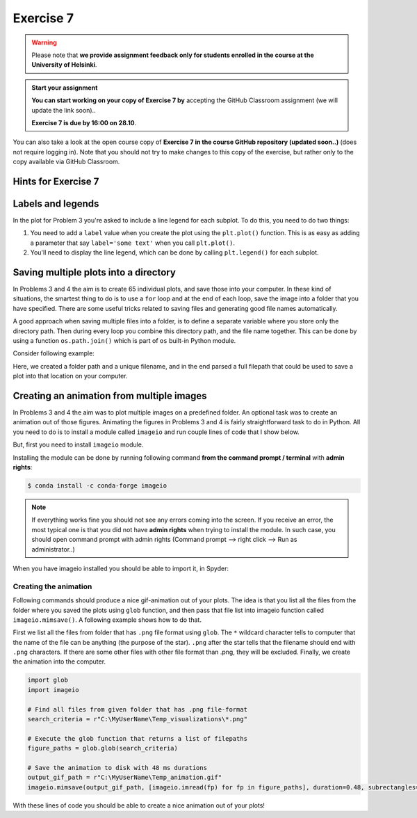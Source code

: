 Exercise 7
==========

.. warning::

    Please note that **we provide assignment feedback only for students enrolled in the course at the University of Helsinki**.

.. admonition:: Start your assignment

    **You can start working on your copy of Exercise 7 by** accepting the GitHub Classroom assignment (we will update the link soon)..

    **Exercise 7 is due by 16:00 on 28.10**.

You can also take a look at the open course copy of **Exercise 7 in the course GitHub repository (updated soon..)** (does not require logging in).
Note that you should not try to make changes to this copy of the exercise, but rather only to the copy available via GitHub Classroom.

Hints for Exercise 7
--------------------

Labels and legends
------------------

In the plot for Problem 3 you're asked to include a line legend for each subplot.
To do this, you need to do two things:

1. You need to add a ``label`` value when you create the plot using the ``plt.plot()`` function.
   This is as easy as adding a parameter that say ``label='some text'`` when you call ``plt.plot()``.
2. You'll need to display the line legend, which can be done by calling ``plt.legend()`` for each subplot.

Saving multiple plots into a directory
--------------------------------------

In Problems 3 and 4 the aim is to create 65 individual plots, and save those into your computer.
In these kind of situations, the smartest thing to do is to use a ``for`` loop and at the end of each
loop, save the image into a folder that you have specified. There are some useful tricks related to saving
files and generating good file names automatically.

A good approach when saving multiple files into a folder, is to define a separate variable where you store
only the directory path. Then during every loop you combine this directory path, and the file name together.
This can be done by using a function ``os.path.join()`` which is part of ``os`` built-in Python module.

Consider following example:

.. ipython:: python

    import os
    myfolder = r"C:\MyUserName\Temp_visualizations"
    for i in range(5):
        filename = "My_File_" + str(i) + ".png"
        filepath = os.path.join(myfolder, filename)
        print(filepath)

Here, we created a folder path and a unique filename, and in the end parsed a full filepath that could be
used to save a plot into that location on your computer.

Creating an animation from multiple images
------------------------------------------

In Problems 3 and 4 the aim was to plot multiple images on a predefined folder. An optional task
was to create an animation out of those figures. Animating the figures in Problems 3 and 4 is fairly
straightforward task to do in Python. All you need to do is to install a module called ``imageio`` and
run couple lines of code that I show below.

But, first you need to install ``imageio`` module.

Installing the module can be done by running following command **from the command prompt / terminal** with **admin rights**:

.. code:: bash

    $ conda install -c conda-forge imageio


.. note::

    If everything works fine you should not see any errors coming into the screen. If you receive an error, the most typical
    one is that you did not have **admin rights** when trying to install the module. In such case, you should open command prompt
    with admin rights (Command prompt --> right click --> Run as administrator..)

When you have imageio installed you should be able to import it, in Spyder:

.. ipython:: python

    import imageio

Creating the animation
~~~~~~~~~~~~~~~~~~~~~~

Following commands should produce a nice gif-animation out of your plots. The idea is that you list all the
files from the folder where you saved the plots using ``glob`` function, and then pass that file list into imageio
function called ``imageio.mimsave()``. A following example shows how to do that.

First we list all the files from folder that has ``.png`` file format using ``glob``. The ``*`` wildcard character tells to computer that
the name of the file can be anything (the purpose of the star). ``.png`` after the star tells that the filename should end with ``.png`` characters.
If there are some other files with other file format than .png, they will be excluded.
Finally, we create the animation into the computer.

.. code:: python

    import glob
    import imageio

    # Find all files from given folder that has .png file-format
    search_criteria = r"C:\MyUserName\Temp_visualizations\*.png"

    # Execute the glob function that returns a list of filepaths
    figure_paths = glob.glob(search_criteria)

    # Save the animation to disk with 48 ms durations
    output_gif_path = r"C:\MyUserName\Temp_animation.gif"
    imageio.mimsave(output_gif_path, [imageio.imread(fp) for fp in figure_paths], duration=0.48, subrectangles=True)

With these lines of code you should be able to create a nice animation out of your plots!
